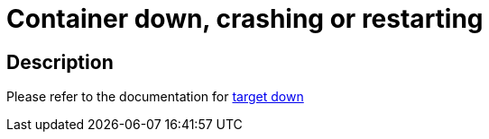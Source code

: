 
= Container down, crashing or restarting

toc::[]

== Description

Please refer to the documentation for https://github.com/bf2fc6cc711aee1a0c2a/cos-tools/blob/main/observability/sops/alerts/cos_fleetshard_operator_camel_target_down.adoc[target down]